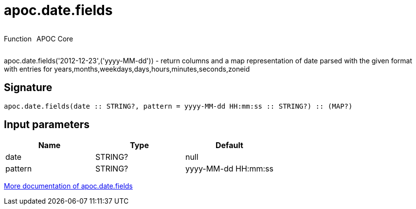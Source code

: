 ////
This file is generated by DocsTest, so don't change it!
////

= apoc.date.fields
:description: This section contains reference documentation for the apoc.date.fields function.



++++
<div style='display:flex'>
<div class='paragraph type function'><p>Function</p></div>
<div class='paragraph release core' style='margin-left:10px;'><p>APOC Core</p></div>
</div>
++++

apoc.date.fields('2012-12-23',('yyyy-MM-dd')) - return columns and a map representation of date parsed with the given format with entries for years,months,weekdays,days,hours,minutes,seconds,zoneid

== Signature

[source]
----
apoc.date.fields(date :: STRING?, pattern = yyyy-MM-dd HH:mm:ss :: STRING?) :: (MAP?)
----

== Input parameters
[.procedures, opts=header]
|===
| Name | Type | Default 
|date|STRING?|null
|pattern|STRING?|yyyy-MM-dd HH:mm:ss
|===

xref::temporal/datetime-conversions.adoc[More documentation of apoc.date.fields,role=more information]

